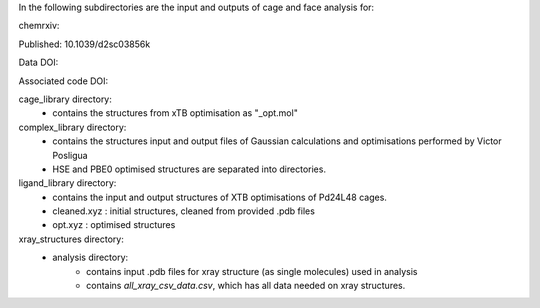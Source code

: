In the following subdirectories are the input and outputs of cage and face analysis for:

chemrxiv: 

Published: 10.1039/d2sc03856k

Data DOI:

.. image:: https://zenodo.org/badge/DOI/10.5281/zenodo.6795512.svg
   :target: https://doi.org/10.5281/zenodo.6795512

Associated code DOI:

.. image:: https://zenodo.org/badge/DOI/10.5281/zenodo.6795472.svg
   :target: https://doi.org/10.5281/zenodo.6795472

cage_library directory:
    * contains the structures from xTB optimisation as "_opt.mol"
    
complex_library directory:
    * contains the structures input and output files of Gaussian calculations and optimisations performed by Victor Posligua
    * HSE and PBE0 optimised structures are separated into directories.


ligand_library directory:
    * contains the input and output structures of XTB optimisations of Pd24L48 cages.
    * cleaned.xyz : initial structures, cleaned from provided .pdb files
    * opt.xyz : optimised structures


xray_structures directory:
    * analysis directory:
        * contains input .pdb files for xray structure (as single molecules) used in analysis
        * contains `all_xray_csv_data.csv`, which has all data needed on xray structures.
